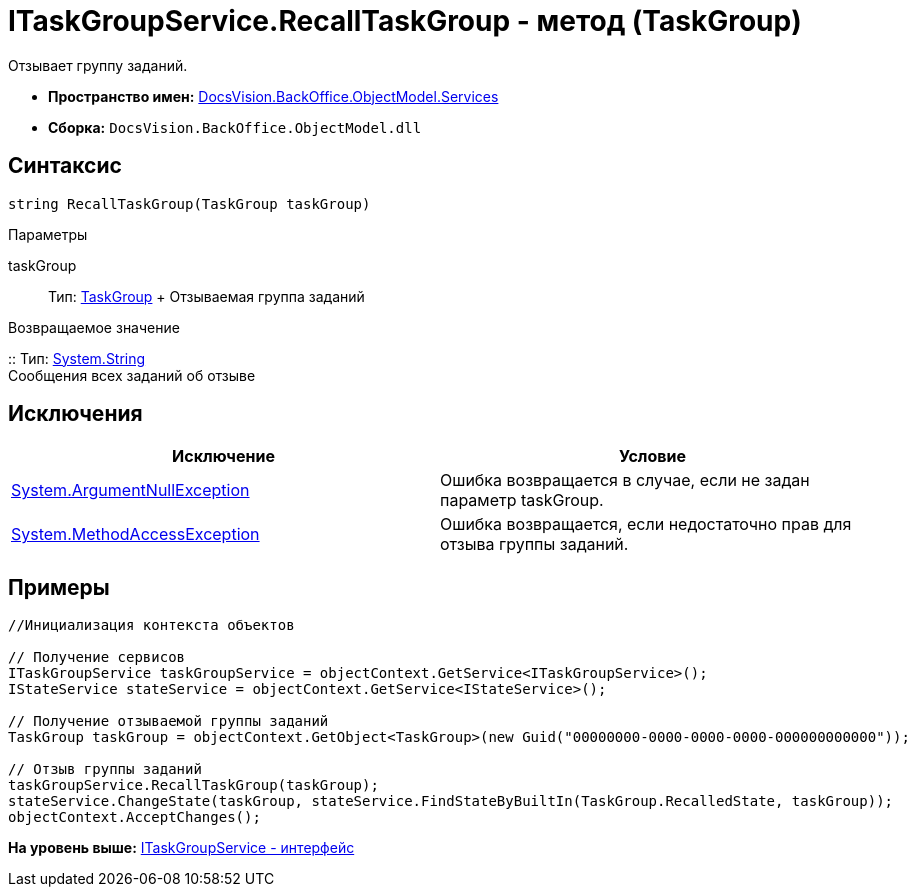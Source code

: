 = ITaskGroupService.RecallTaskGroup - метод (TaskGroup)

Отзывает группу заданий.

* [.keyword]*Пространство имен:* xref:Services_NS.adoc[DocsVision.BackOffice.ObjectModel.Services]
* [.keyword]*Сборка:* [.ph .filepath]`DocsVision.BackOffice.ObjectModel.dll`

== Синтаксис

[source,pre,codeblock,language-csharp]
----
string RecallTaskGroup(TaskGroup taskGroup)
----

Параметры

taskGroup::
  Тип: xref:../TaskGroup_CL.adoc[TaskGroup]
  +
  Отзываемая группа заданий

Возвращаемое значение

::
  Тип: http://msdn.microsoft.com/ru-ru/library/system.string.aspx[System.String]
  +
  Сообщения всех заданий об отзыве

== Исключения

[cols=",",options="header",]
|===
|Исключение |Условие
|http://msdn.microsoft.com/ru-ru/library/system.argumentnullexception.aspx[System.ArgumentNullException] |Ошибка возвращается в случае, если не задан параметр taskGroup.
|https://msdn.microsoft.com/ru-ru/library/system.methodaccessexception.aspx[System.MethodAccessException] |Ошибка возвращается, если недостаточно прав для отзыва группы заданий.
|===

== Примеры

[source,pre,codeblock,language-csharp]
----
//Инициализация контекста объектов

// Получение сервисов
ITaskGroupService taskGroupService = objectContext.GetService<ITaskGroupService>();
IStateService stateService = objectContext.GetService<IStateService>();

// Получение отзываемой группы заданий
TaskGroup taskGroup = objectContext.GetObject<TaskGroup>(new Guid("00000000-0000-0000-0000-000000000000"));

// Отзыв группы заданий
taskGroupService.RecallTaskGroup(taskGroup);
stateService.ChangeState(taskGroup, stateService.FindStateByBuiltIn(TaskGroup.RecalledState, taskGroup));
objectContext.AcceptChanges();
----

*На уровень выше:* xref:../../../../../api/DocsVision/BackOffice/ObjectModel/Services/ITaskGroupService_IN.adoc[ITaskGroupService - интерфейс]
